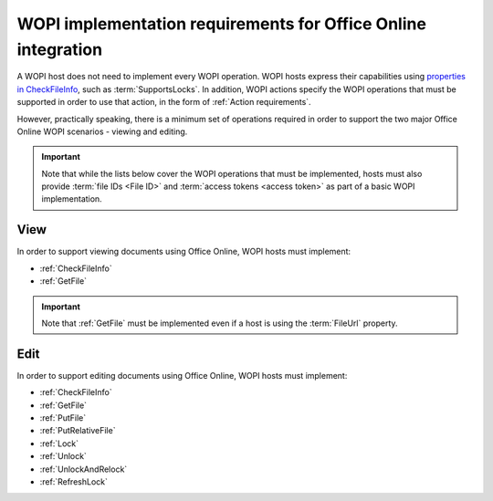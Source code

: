
..  _requirements:

WOPI implementation requirements for Office Online integration
==============================================================

A WOPI host does not need to implement every WOPI operation. WOPI hosts express their capabilities using
`properties in CheckFileInfo <supports properties>`_, such as :term:`SupportsLocks`. In addition, WOPI actions
specify the WOPI operations that must be supported in order to use that action, in the form of
:ref:`Action requirements`.

However, practically speaking, there is a minimum set of operations required in order to support the two major
Office Online WOPI scenarios - viewing and editing.

..  important::

    Note that while the lists below cover the WOPI operations that must be implemented, hosts must also provide
    :term:`file IDs <File ID>` and :term:`access tokens <access token>` as part of a basic WOPI implementation.


View
----

In order to support viewing documents using Office Online, WOPI hosts must implement:

* :ref:`CheckFileInfo`
* :ref:`GetFile`

..  important::

    Note that :ref:`GetFile` must be implemented even if a host is using the :term:`FileUrl` property.


Edit
----

In order to support editing documents using Office Online, WOPI hosts must implement:

* :ref:`CheckFileInfo`
* :ref:`GetFile`
* :ref:`PutFile`
* :ref:`PutRelativeFile`
* :ref:`Lock`
* :ref:`Unlock`
* :ref:`UnlockAndRelock`
* :ref:`RefreshLock`

